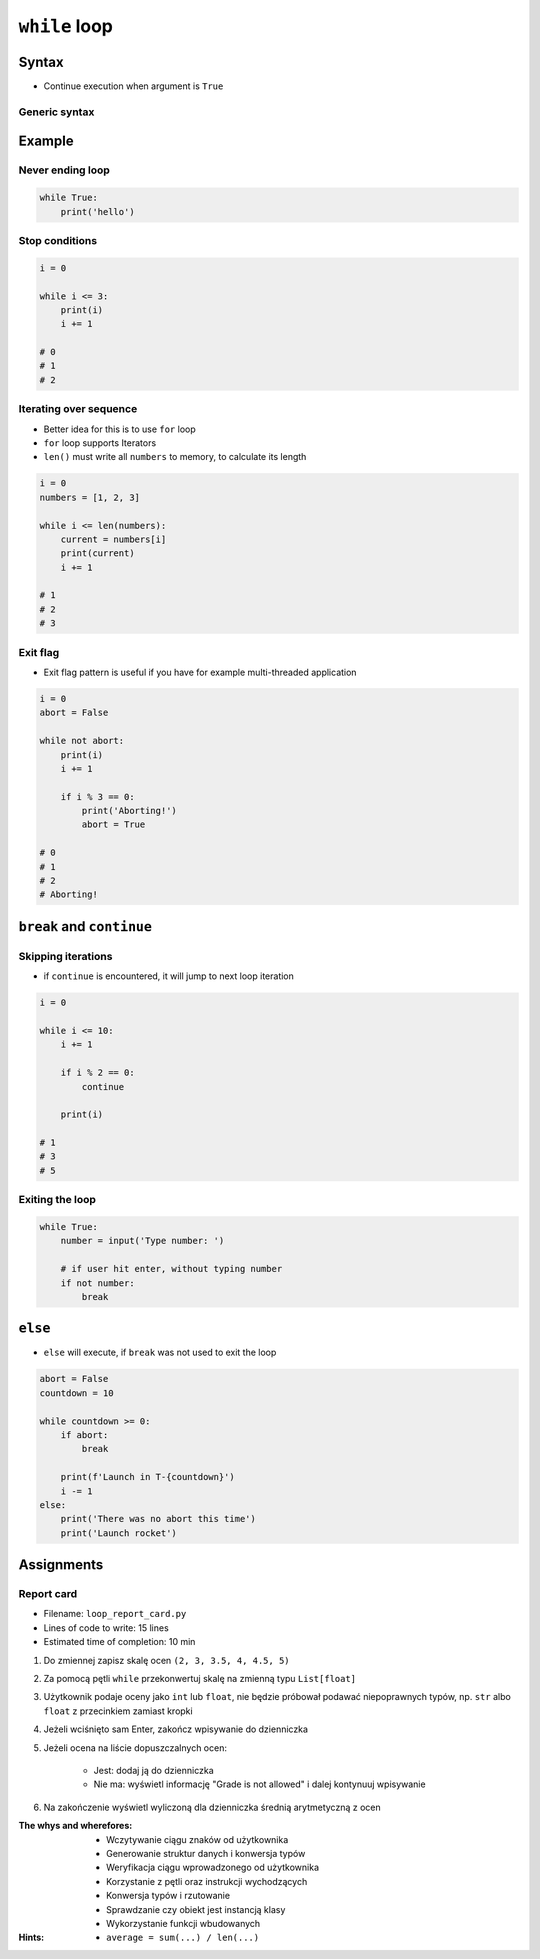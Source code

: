 **************
``while`` loop
**************


Syntax
======
* Continue execution when argument is ``True``

Generic syntax
--------------
.. code-block:: python
    :caption: ``while`` loop generic syntax

    while CONDITION:
        ...


Example
=======

Never ending loop
-----------------
.. code-block:: python

    while True:
        print('hello')

Stop conditions
---------------
.. code-block:: python

    i = 0

    while i <= 3:
        print(i)
        i += 1

    # 0
    # 1
    # 2

Iterating over sequence
-----------------------
* Better idea for this is to use ``for`` loop
* ``for`` loop supports Iterators
* ``len()`` must write all ``numbers`` to memory, to calculate its length

.. code-block:: python

    i = 0
    numbers = [1, 2, 3]

    while i <= len(numbers):
        current = numbers[i]
        print(current)
        i += 1

    # 1
    # 2
    # 3

Exit flag
---------
* Exit flag pattern is useful if you have for example multi-threaded application

.. code-block:: python

    i = 0
    abort = False

    while not abort:
        print(i)
        i += 1

        if i % 3 == 0:
            print('Aborting!')
            abort = True

    # 0
    # 1
    # 2
    # Aborting!


``break`` and ``continue``
==========================

Skipping iterations
-------------------
* if ``continue`` is encountered, it will jump to next loop iteration

.. code-block:: python

    i = 0

    while i <= 10:
        i += 1

        if i % 2 == 0:
            continue

        print(i)

    # 1
    # 3
    # 5

Exiting the loop
----------------
.. code-block:: python

    while True:
        number = input('Type number: ')

        # if user hit enter, without typing number
        if not number:
            break


``else``
========
* ``else`` will execute, if ``break`` was not used to exit the loop

.. code-block:: python

    abort = False
    countdown = 10

    while countdown >= 0:
        if abort:
            break

        print(f'Launch in T-{countdown}')
        i -= 1
    else:
        print('There was no abort this time')
        print('Launch rocket')


Assignments
===========

Report card
-----------
* Filename: ``loop_report_card.py``
* Lines of code to write: 15 lines
* Estimated time of completion: 10 min

#. Do zmiennej zapisz skalę ocen ``(2, 3, 3.5, 4, 4.5, 5)``
#. Za pomocą pętli ``while`` przekonwertuj skalę na zmienną typu ``List[float]``
#. Użytkownik podaje oceny jako ``int`` lub ``float``, nie będzie próbował podawać niepoprawnych typów, np. ``str`` albo ``float`` z przecinkiem zamiast kropki
#. Jeżeli wciśnięto sam Enter, zakończ wpisywanie do dzienniczka
#. Jeżeli ocena na liście dopuszczalnych ocen:

    - Jest: dodaj ją do dzienniczka
    - Nie ma: wyświetl informację "Grade is not allowed" i dalej kontynuuj wpisywanie

#. Na zakończenie wyświetl wyliczoną dla dzienniczka średnią arytmetyczną z ocen

:The whys and wherefores:
    * Wczytywanie ciągu znaków od użytkownika
    * Generowanie struktur danych i konwersja typów
    * Weryfikacja ciągu wprowadzonego od użytkownika
    * Korzystanie z pętli oraz instrukcji wychodzących
    * Konwersja typów i rzutowanie
    * Sprawdzanie czy obiekt jest instancją klasy
    * Wykorzystanie funkcji wbudowanych

:Hints:
    * ``average = sum(...) / len(...)``
